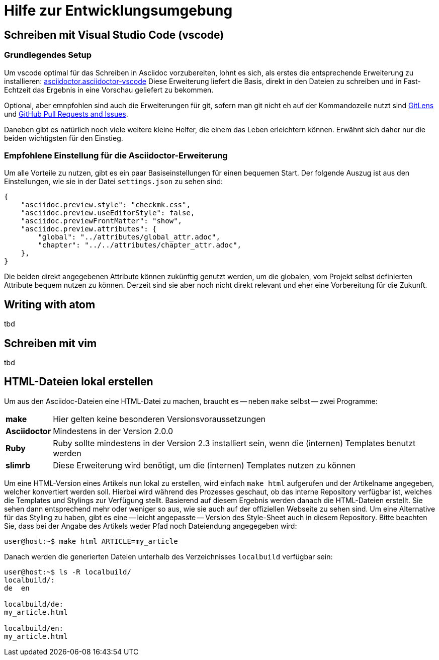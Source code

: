 = Hilfe zur Entwicklungsumgebung

:shell: source,shell,subs="quotes,macros,attributes"
:c-user: user@host:~$

== Schreiben mit Visual Studio Code (vscode)

=== Grundlegendes Setup

Um vscode optimal für das Schreiben in Asciidoc vorzubereiten, lohnt es sich, als erstes die entsprechende Erweiterung zu installieren: link:https://marketplace.visualstudio.com/items?itemName=asciidoctor.asciidoctor-vscode[asciidoctor.asciidoctor-vscode]
Diese Erweiterung liefert die Basis, direkt in den Dateien zu schreiben und in Fast-Echtzeit das Ergebnis in eine Vorschau geliefert zu bekommen.

Optional, aber emnpfohlen sind auch die Erweiterungen für git, sofern man git nicht eh auf der Kommandozeile nutzt sind link:https://marketplace.visualstudio.com/items?itemName=eamodio.gitlens[GitLens] und link:https://marketplace.visualstudio.com/items?itemName=GitHub.vscode-pull-request-github[GitHub Pull Requests and Issues].

Daneben gibt es natürlich noch viele weitere kleine Helfer, die einem das Leben erleichtern können. Erwähnt sich daher nur die beiden wichtigsten für den Einstieg.

=== Empfohlene Einstellung für die Asciidoctor-Erweiterung

Um alle Vorteile zu nutzen, gibt es ein paar Basiseinstellungen für einen bequemen Start. Der folgende Auszug ist aus den Einstellungen, wie sie in der Datei `settings.json` zu sehen sind:

----
{
    "asciidoc.preview.style": "checkmk.css",
    "asciidoc.preview.useEditorStyle": false,
    "asciidoc.previewFrontMatter": "show",
    "asciidoc.preview.attributes": {
        "global": "../attributes/global_attr.adoc",
        "chapter": "../../attributes/chapter_attr.adoc",
    },
}
----

Die beiden direkt angegebenen Attribute können zukünftig genutzt werden, um die globalen, vom Projekt selbst definierten Attribute bequem nutzen zu können. Derzeit sind sie aber noch nicht direkt relevant und eher eine Vorbereitung für die Zukunft.

== Writing with atom

tbd

== Schreiben mit vim

tbd

== HTML-Dateien lokal erstellen

Um aus den Asciidoc-Dateien eine HTML-Datei zu machen, braucht es -- neben `make` selbst -- zwei Programme:

[horizontal]
*make*:: Hier gelten keine besonderen Versionsvoraussetzungen
*Asciidoctor*:: Mindestens in der Version 2.0.0
*Ruby*:: Ruby sollte mindestens in der Version 2.3 installiert sein, wenn die (internen) Templates benutzt werden
*slimrb*:: Diese Erweiterung wird benötigt, um die (internen) Templates nutzen zu können

Um eine HTML-Version eines Artikels nun lokal zu erstellen, wird einfach `make html` aufgerufen und der Artikelname angegeben, welcher konvertiert werden soll.
Hierbei wird während des Prozesses geschaut, ob das interne Repository verfügbar ist, welches die Templates und Stylings zur Verfügung stellt.
Basierend auf diesem Ergebnis werden danach die HTML-Dateien erstellt.
Sie sehen dann entsprechend mehr oder weniger so aus, wie sie auch auf der offiziellen Webseite zu sehen sind.
Um eine Alternative für das Styling zu haben, gibt es eine -- leicht angepasste -- Version des Style-Sheet auch in diesem Repository.
Bitte beachten Sie, dass bei der Angabe des Artikels weder Pfad noch Dateiendung angegegeben wird:

[{shell}]
----
{c-user} make html ARTICLE=my_article
----

Danach werden die generierten Dateien unterhalb des Verzeichnisses `localbuild` verfügbar sein:

[{shell}]
----
{c-user} ls -R localbuild/
localbuild/:
de  en

localbuild/de:
my_article.html

localbuild/en:
my_article.html
----